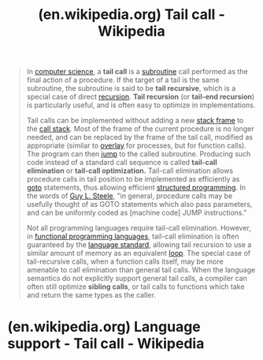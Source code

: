 :PROPERTIES:
:ID:       8e295562-12b3-4770-a530-61a0e517384b
:ROAM_REFS: https://en.wikipedia.org/wiki/Tail_call
:END:
#+title: (en.wikipedia.org) Tail call - Wikipedia
#+filetags: :website:

#+begin_quote
  In [[https://en.wikipedia.org/wiki/Computer_science][computer science]], a *tail call* is a [[https://en.wikipedia.org/wiki/Subroutine][subroutine]] call performed as the final action of a procedure.  If the target of a tail is the same subroutine, the subroutine is said to be *tail recursive*, which is a special case of direct [[https://en.wikipedia.org/wiki/Recursion_(computer_science)][recursion]].  *Tail recursion* (or *tail-end recursion*) is particularly useful, and is often easy to optimize in implementations.

  Tail calls can be implemented without adding a new [[https://en.wikipedia.org/wiki/Stack_frame][stack frame]] to the [[https://en.wikipedia.org/wiki/Call_stack][call stack]].  Most of the frame of the current procedure is no longer needed, and can be replaced by the frame of the tail call, modified as appropriate (similar to [[https://en.wikipedia.org/wiki/Exec_(system_call)][overlay]] for processes, but for function calls).  The program can then [[https://en.wikipedia.org/wiki/Jump_(computer_science)][jump]] to the called subroutine.  Producing such code instead of a standard call sequence is called *tail-call elimination* or *tail-call optimization.*  Tail-call elimination allows procedure calls in tail position to be implemented as efficiently as [[https://en.wikipedia.org/wiki/Goto][goto]] statements, thus allowing efficient [[https://en.wikipedia.org/wiki/Structured_programming][structured programming]].  In the words of [[https://en.wikipedia.org/wiki/Guy_L._Steele][Guy L. Steele]], "in general, procedure calls may be usefully thought of as GOTO statements which also pass parameters, and can be uniformly coded as [machine code] JUMP instructions."

  Not all programming languages require tail-call elimination.  However, in [[https://en.wikipedia.org/wiki/Functional_programming_language][functional programming languages]], tail-call elimination is often guaranteed by the [[https://en.wikipedia.org/wiki/Programming_language_specification][language standard]], allowing tail recursion to use a similar amount of memory as an equivalent [[https://en.wikipedia.org/wiki/Loop_(computing)][loop]].  The special case of tail-recursive calls, when a function calls itself, may be more amenable to call elimination than general tail calls.  When the language semantics do not explicitly support general tail calls, a compiler can often still optimize *sibling calls*, or tail calls to functions which take and return the same types as the caller.
#+end_quote
* (en.wikipedia.org) Language support - Tail call - Wikipedia
:PROPERTIES:
:ID:       8cbe5736-ec41-47a4-9c47-8691b8f4d47c
:ROAM_REFS: https://en.wikipedia.org/wiki/Tail_call#Language_support
:END:
